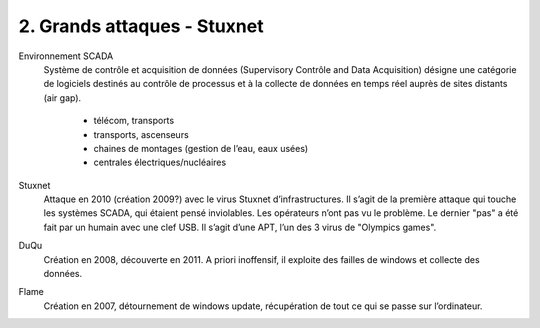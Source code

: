 ===============================
2. Grands attaques - Stuxnet
===============================

Environnement SCADA
	Système de contrôle et acquisition de données (Supervisory Contrôle and Data Acquisition) désigne une
	catégorie de logiciels destinés au contrôle de processus et à la collecte de données en temps réel
	auprès de sites distants (air gap).

		*	télécom, transports
		*	transports, ascenseurs
		*	chaines de montages (gestion de l’eau, eaux usées)
		*	centrales électriques/nucléaires

Stuxnet
		Attaque en 2010 (création 2009?) avec le virus Stuxnet d’infrastructures.
		Il s’agit de la première attaque qui touche les systèmes SCADA, qui étaient pensé inviolables.
		Les opérateurs n’ont pas vu le problème.
		Le dernier "pas" a été fait par un humain avec une clef USB.
		Il s’agit d’une APT, l’un des 3 virus de "Olympics games".

DuQu
	Création en 2008, découverte en 2011. A priori inoffensif, il exploite des failles de windows et collecte des données.

Flame
	Création en 2007, détournement de windows update, récupération de tout ce qui se passe sur l’ordinateur.


